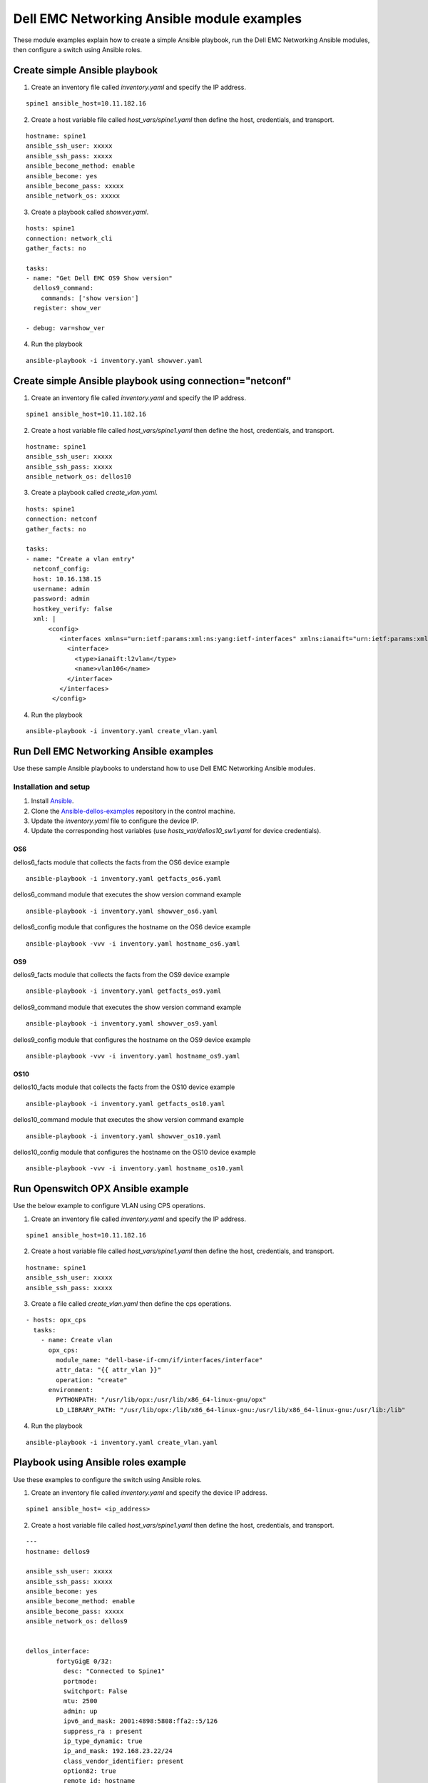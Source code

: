 ########################################### 
Dell EMC Networking Ansible module examples
###########################################

These module examples explain how to create a simple Ansible playbook, run the Dell EMC Networking Ansible modules, then configure a switch using Ansible roles.

Create simple Ansible playbook
******************************

1. Create an inventory file called *inventory.yaml* and specify the IP address.

::

    spine1 ansible_host=10.11.182.16

2. Create a host variable file called *host_vars/spine1.yaml* then define the host, credentials, and transport.

::

    hostname: spine1
    ansible_ssh_user: xxxxx
    ansible_ssh_pass: xxxxx
    ansible_become_method: enable
    ansible_become: yes
    ansible_become_pass: xxxxx
    ansible_network_os: xxxxx


3. Create a playbook called *showver.yaml*.

::

  hosts: spine1
  connection: network_cli
  gather_facts: no

  tasks:
  - name: "Get Dell EMC OS9 Show version"
    dellos9_command:
      commands: ['show version']
    register: show_ver

  - debug: var=show_ver

4. Run the playbook

::

    ansible-playbook -i inventory.yaml showver.yaml

Create simple Ansible playbook using connection="netconf"
*********************************************************

1. Create an inventory file called *inventory.yaml* and specify the IP address.

::

    spine1 ansible_host=10.11.182.16

2. Create a host variable file called *host_vars/spine1.yaml* then define the host, credentials, and transport.

::

    hostname: spine1
    ansible_ssh_user: xxxxx
    ansible_ssh_pass: xxxxx
    ansible_network_os: dellos10

3. Create a playbook called *create_vlan.yaml*.

::

  hosts: spine1
  connection: netconf
  gather_facts: no

  tasks:
  - name: "Create a vlan entry"
    netconf_config:
    host: 10.16.138.15
    username: admin
    password: admin
    hostkey_verify: false
    xml: |
        <config>
           <interfaces xmlns="urn:ietf:params:xml:ns:yang:ietf-interfaces" xmlns:ianaift="urn:ietf:params:xml:ns:yang:iana-if-type" xmlns:dell-if="http://www.dellemc.com/networking/os10/dell-interface" xmlns:dell-eth="http://www.dellemc.com/networking/os10/dell-ethernet" xmlns:dell-lag="http://www.dellemc.com/networking/os10/dell-lag" xmlns:dell-lacp="http://www.dellemc.com/networking/os10/dell-lacp">
             <interface>
               <type>ianaift:l2vlan</type>
               <name>vlan106</name>
             </interface>
           </interfaces>
         </config>

4. Run the playbook

::

    ansible-playbook -i inventory.yaml create_vlan.yaml


Run Dell EMC Networking Ansible examples
****************************************

Use these sample Ansible playbooks to understand how to use Dell EMC Networking Ansible modules.

Installation and setup
======================

1. Install `Ansible <http://docs.ansible.com/ansible/intro_installation.html>`_.

2. Clone the `Ansible-dellos-examples <https://github.com/Dell-Networking/ansible-dellos-examples>`_ repository in the control machine.

3. Update the *inventory.yaml* file to configure the device IP.

4. Update the corresponding host variables (use *hosts_var/dellos10_sw1.yaml* for device credentials).

OS6
---

dellos6_facts module that collects the facts from the OS6 device example

::

    ansible-playbook -i inventory.yaml getfacts_os6.yaml

dellos6_command module that executes the show version command example

::

    ansible-playbook -i inventory.yaml showver_os6.yaml

dellos6_config module that configures the hostname on the OS6 device example

:: 

    ansible-playbook -vvv -i inventory.yaml hostname_os6.yaml

OS9
---

dellos9_facts module that collects the facts from the OS9 device example

::

    ansible-playbook -i inventory.yaml getfacts_os9.yaml

dellos9_command module that executes the show version command example

::

    ansible-playbook -i inventory.yaml showver_os9.yaml

dellos9_config module that configures the hostname on the OS9 device example

::

    ansible-playbook -vvv -i inventory.yaml hostname_os9.yaml

OS10
----

dellos10_facts module that collects the facts from the OS10 device example

::

    ansible-playbook -i inventory.yaml getfacts_os10.yaml

dellos10_command module that executes the show version command example

::

    ansible-playbook -i inventory.yaml showver_os10.yaml

dellos10_config module that configures the hostname on the OS10 device example

::

    ansible-playbook -vvv -i inventory.yaml hostname_os10.yaml

Run Openswitch OPX Ansible example
***********************************

Use the below example to configure VLAN using CPS operations.

1. Create an inventory file called *inventory.yaml* and specify the IP address.

::

    spine1 ansible_host=10.11.182.16

2. Create a host variable file called *host_vars/spine1.yaml* then define the host, credentials, and transport.

::

    hostname: spine1
    ansible_ssh_user: xxxxx
    ansible_ssh_pass: xxxxx

3. Create a file called *create_vlan.yaml* then define the cps operations.

::
  
  - hosts: opx_cps
    tasks:
      - name: Create vlan
        opx_cps:
          module_name: "dell-base-if-cmn/if/interfaces/interface" 
          attr_data: "{{ attr_vlan }}"
          operation: "create" 
        environment:
          PYTHONPATH: "/usr/lib/opx:/usr/lib/x86_64-linux-gnu/opx"
          LD_LIBRARY_PATH: "/usr/lib/opx:/lib/x86_64-linux-gnu:/usr/lib/x86_64-linux-gnu:/usr/lib:/lib"

4. Run the playbook

::

    ansible-playbook -i inventory.yaml create_vlan.yaml

Playbook using Ansible roles example
************************************

Use these examples to configure the switch using Ansible roles.

1. Create an inventory file called *inventory.yaml* and specify the device IP address.

::

    spine1 ansible_host= <ip_address> 

2. Create a host variable file called *host_vars/spine1.yaml* then define the host, credentials, and transport.

::

	---
	hostname: dellos9

        ansible_ssh_user: xxxxx
        ansible_ssh_pass: xxxxx
        ansible_become: yes
        ansible_become_method: enable
        ansible_become_pass: xxxxx
        ansible_network_os: dellos9

	
	dellos_interface:
		fortyGigE 0/32:
		  desc: "Connected to Spine1"
		  portmode:
		  switchport: False
		  mtu: 2500
		  admin: up
		  ipv6_and_mask: 2001:4898:5808:ffa2::5/126
		  suppress_ra : present
		  ip_type_dynamic: true
		  ip_and_mask: 192.168.23.22/24
		  class_vendor_identifier: present
		  option82: true
		  remote_id: hostname
		fortyGigE 0/20:
		  portmode:
		  switchport: False
		fortyGigE 0/64:
		  portmode:
		  switchport: True
		fortyGigE 0/60:
		  portmode:
		  switchport: True
		fortyGigE 0/12:
		  portmode:
		  switchport: True
		loopback 0:
		  ip_and_mask: 1.1.1.1/32
		  admin: up
		Port-channel 12:
		  switchport: True
	dellos_vlan:
		vlan 100:
		  name: "Mgmt Network"
		  description: "Int-vlan"
		  tagged_members:
			- port: fortyGigE 0/60
			  state: present
		  untagged_members:
			- port: fortyGigE 0/12
			  state: present
		  state: present

3. Create a playbook called *switch_config.yaml*.

::

	---
	- hosts: dellos9
	  gather_facts: no
	  connection: network_cli
	  roles:		
		- Dell-Networking.dellos-interface
		- Dell-Networking.dellos-vlan

4. Run the playbook.

::

    ansible-playbook -i inventory.yaml switch_config.yaml
